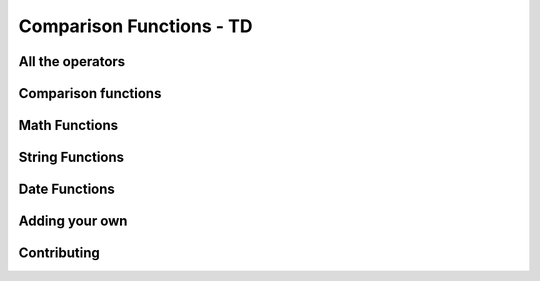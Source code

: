 =====================================
Comparison Functions - TD
=====================================

All the operators
-------------------

Comparison functions
---------------------

Math Functions
---------------------

String Functions
------------------

Date Functions
---------------

Adding your own
-----------------

Contributing
---------------